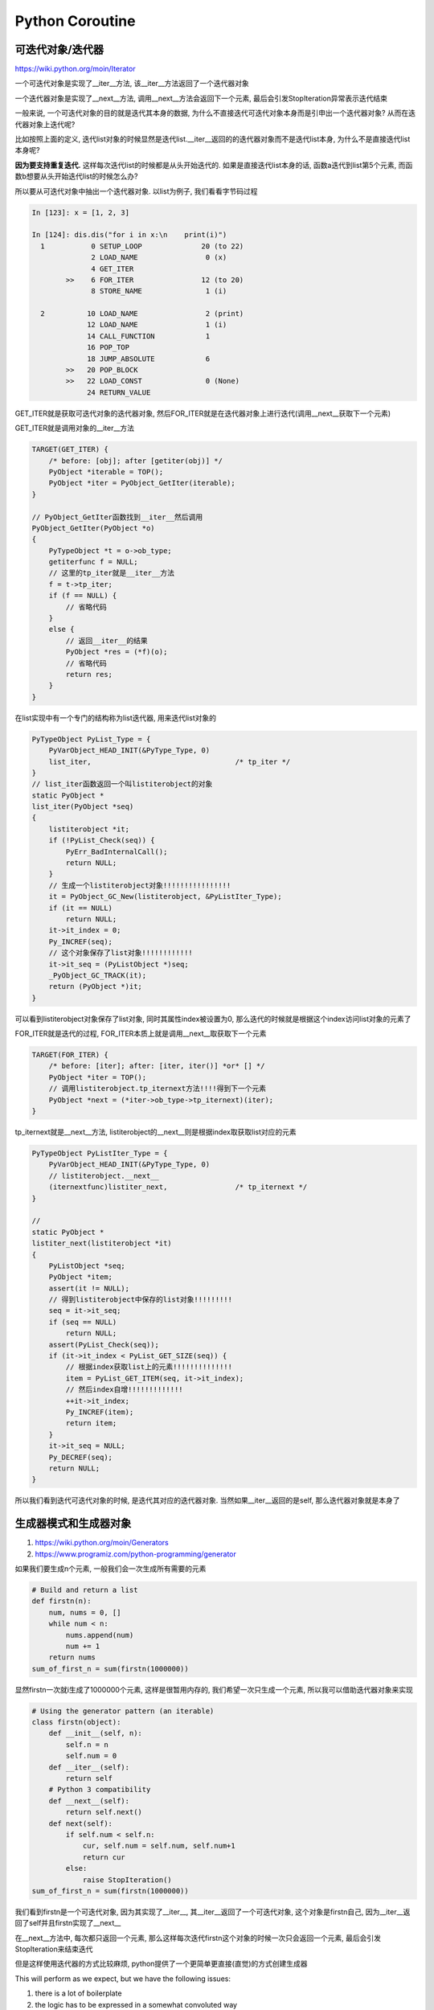 Python Coroutine
###################

可迭代对象/迭代器
=========================

https://wiki.python.org/moin/Iterator

一个可迭代对象是实现了__iter__方法, 该__iter__方法返回了一个迭代器对象

一个迭代器对象是实现了__next__方法, 调用__next__方法会返回下一个元素, 最后会引发StopIteration异常表示迭代结束

一般来说, 一个可迭代对象的目的就是迭代其本身的数据, 为什么不直接迭代可迭代对象本身而是引申出一个迭代器对象? 从而在迭代器对象上迭代呢?

比如按照上面的定义, 迭代list对象的时候显然是迭代list.__iter__返回的的迭代器对象而不是迭代list本身, 为什么不是直接迭代list本身呢?

**因为要支持重复迭代.** 这样每次迭代list的时候都是从头开始迭代的. 如果是直接迭代list本身的话, 函数a迭代到list第5个元素, 而函数b想要从头开始迭代list的时候怎么办?

所以要从可迭代对象中抽出一个迭代器对象. 以list为例子, 我们看看字节码过程


.. code-block:: python

    In [123]: x = [1, 2, 3]

    In [124]: dis.dis("for i in x:\n    print(i)")
      1           0 SETUP_LOOP              20 (to 22)
                  2 LOAD_NAME                0 (x)
                  4 GET_ITER
            >>    6 FOR_ITER                12 (to 20)
                  8 STORE_NAME               1 (i)

      2          10 LOAD_NAME                2 (print)
                 12 LOAD_NAME                1 (i)
                 14 CALL_FUNCTION            1
                 16 POP_TOP
                 18 JUMP_ABSOLUTE            6
            >>   20 POP_BLOCK
            >>   22 LOAD_CONST               0 (None)
                 24 RETURN_VALUE

GET_ITER就是获取可迭代对象的迭代器对象, 然后FOR_ITER就是在迭代器对象上进行迭代(调用__next__获取下一个元素)

GET_ITER就是调用对象的__iter__方法

.. code-block:: c++

    TARGET(GET_ITER) {
        /* before: [obj]; after [getiter(obj)] */
        PyObject *iterable = TOP();
        PyObject *iter = PyObject_GetIter(iterable);
    }

    // PyObject_GetIter函数找到__iter__然后调用
    PyObject_GetIter(PyObject *o)
    {
        PyTypeObject *t = o->ob_type;
        getiterfunc f = NULL;
        // 这里的tp_iter就是__iter__方法
        f = t->tp_iter;
        if (f == NULL) {
            // 省略代码
        }
        else {
            // 返回__iter__的结果
            PyObject *res = (*f)(o);
            // 省略代码
            return res;
        }
    }

在list实现中有一个专门的结构称为list迭代器, 用来迭代list对象的

.. code-block:: c++

    PyTypeObject PyList_Type = {
        PyVarObject_HEAD_INIT(&PyType_Type, 0)
        list_iter,                                  /* tp_iter */
    }
    // list_iter函数返回一个叫listiterobject的对象
    static PyObject *
    list_iter(PyObject *seq)
    {
        listiterobject *it;
        if (!PyList_Check(seq)) {
            PyErr_BadInternalCall();
            return NULL;
        }
        // 生成一个listiterobject对象!!!!!!!!!!!!!!!!
        it = PyObject_GC_New(listiterobject, &PyListIter_Type);
        if (it == NULL)
            return NULL;
        it->it_index = 0;
        Py_INCREF(seq);
        // 这个对象保存了list对象!!!!!!!!!!!!
        it->it_seq = (PyListObject *)seq;
        _PyObject_GC_TRACK(it);
        return (PyObject *)it;
    }

可以看到listiterobject对象保存了list对象, 同时其属性index被设置为0, 那么迭代的时候就是根据这个index访问list对象的元素了

FOR_ITER就是迭代的过程, FOR_ITER本质上就是调用__next__取获取下一个元素

.. code-block:: c++

    TARGET(FOR_ITER) {
        /* before: [iter]; after: [iter, iter()] *or* [] */
        PyObject *iter = TOP();
        // 调用listiterobject.tp_iternext方法!!!!得到下一个元素
        PyObject *next = (*iter->ob_type->tp_iternext)(iter);
    }

tp_iternext就是__next__方法, listiterobject的__next__则是根据index取获取list对应的元素

.. code-block:: c++

    PyTypeObject PyListIter_Type = {
        PyVarObject_HEAD_INIT(&PyType_Type, 0)
        // listiterobject.__next__
        (iternextfunc)listiter_next,                /* tp_iternext */
    }

    //
    static PyObject *
    listiter_next(listiterobject *it)
    {
        PyListObject *seq;
        PyObject *item;
        assert(it != NULL);
        // 得到listiterobject中保存的list对象!!!!!!!!!
        seq = it->it_seq;
        if (seq == NULL)
            return NULL;
        assert(PyList_Check(seq));
        if (it->it_index < PyList_GET_SIZE(seq)) {
            // 根据index获取list上的元素!!!!!!!!!!!!!!
            item = PyList_GET_ITEM(seq, it->it_index);
            // 然后index自增!!!!!!!!!!!!!
            ++it->it_index;
            Py_INCREF(item);
            return item;
        }
        it->it_seq = NULL;
        Py_DECREF(seq);
        return NULL;
    }

所以我们看到迭代可迭代对象的时候, 是迭代其对应的迭代器对象. 当然如果__iter__返回的是self, 那么迭代器对象就是本身了

生成器模式和生成器对象
===========================

1. https://wiki.python.org/moin/Generators
2. https://www.programiz.com/python-programming/generator

如果我们要生成n个元素, 一般我们会一次生成所有需要的元素

.. code-block:: python

    # Build and return a list
    def firstn(n):
        num, nums = 0, []
        while num < n:
            nums.append(num)
            num += 1
        return nums
    sum_of_first_n = sum(firstn(1000000))

显然firstn一次就i生成了1000000个元素, 这样是很暂用内存的, 我们希望一次只生成一个元素, 所以我可以借助迭代器对象来实现

.. code-block:: python

    # Using the generator pattern (an iterable)
    class firstn(object):
        def __init__(self, n):
            self.n = n
            self.num = 0
        def __iter__(self):
            return self
        # Python 3 compatibility
        def __next__(self):
            return self.next()
        def next(self):
            if self.num < self.n:
                cur, self.num = self.num, self.num+1
                return cur
            else:
                raise StopIteration()
    sum_of_first_n = sum(firstn(1000000))

我们看到firstn是一个可迭代对象, 因为其实现了__iter__, 其__iter__返回了一个可迭代对象, 这个对象是firstn自己, 因为__iter__返回了self并且firstn实现了__next__

在__next__方法中, 每次都只返回一个元素, 那么这样每次迭代firstn这个对象的时候一次只会返回一个元素, 最后会引发StopIteration来结束迭代

但是这样使用迭代器的方式比较麻烦, python提供了一个更简单更直接(直觉)的方式创建生成器

This will perform as we expect, but we have the following issues:

1. there is a lot of boilerplate
2. the logic has to be expressed in a somewhat convoluted way


.. code-block:: python

    # a generator that yields items instead of returning a list
    def firstn(n):
        num = 0
        while num < n:
            yield num
            num += 1

    sum_of_first_n = sum(firstn(1000000))

这样的firstn函数中不需要__iter__和__next__, 这些都被python自己处理了

参考2中说到: *Simply speaking, a generator is a function that returns an object (iterator) which we can iterate over (one value at a time).*

看看迭代生成的过程是怎么样的

.. code-block:: python

    In [125]: def test_g():
         ...:     for i in range(10):
         ...:         yield i
         ...:     return
         ...:

    In [126]: dis.dis(test_g)
      2           0 SETUP_LOOP              22 (to 24)
                  2 LOAD_GLOBAL              0 (range)
                  4 LOAD_CONST               1 (10)
                  6 CALL_FUNCTION            1
                  8 GET_ITER
            >>   10 FOR_ITER                10 (to 22)
                 12 STORE_FAST               0 (i)

      3          14 LOAD_FAST                0 (i)
                 16 YIELD_VALUE
                 18 POP_TOP
                 20 JUMP_ABSOLUTE           10
            >>   22 POP_BLOCK

      4     >>   24 LOAD_CONST               0 (None)
                 26 RETURN_VALUE

显然迭代生成器依然是遵循迭代协议, 返回对象的迭代器对象, 对迭代器对象进行调用__next__方法

我们看看生成器对象的__iter__和__next__

.. code-block:: c++

    PyTypeObject PyGen_Type = {
        PyVarObject_HEAD_INIT(&PyType_Type, 0)
        "generator",                                /* tp_name */
        PyObject_SelfIter,                          /* tp_iter */
        (iternextfunc)gen_iternext,                 /* tp_iternext */
    }

    // PyObject_SelfIter返回的self
    PyObject *
    PyObject_SelfIter(PyObject *obj)
    {
        Py_INCREF(obj);
        return obj;
    }

    // gen_iternext则是调用send方法
    static PyObject *
    gen_iternext(PyGenObject *gen)
    {
        return gen_send_ex(gen, NULL, 0, 0);
    }
    // 这是生成器在python对象的定义, 也就是generator.send
    PyObject *
    _PyGen_Send(PyGenObject *gen, PyObject *arg)
    {
        return gen_send_ex(gen, arg, 0, 0);
    }

**我们看到生成器的迭代器对象就是自己, 而迭代的__next__本质上调用了generator.send(None), 所以生成器运行的方式本质上只有generator.send一种!**

生成器是一次只需要生成和返回一个元素, 那么显然生成器对象需要记住当前迭代到了哪里? 在迭代器的例子中我们使用类, 把计数记住在对象中, 但是不是所有的生成器都是计数

所以生成器需要有一种方式记住运行到了哪里, 那么yield就是记住生成器执行到哪里的语句. 在dis生成器内部的时候, 会看到有YIELD_VALUE这个字节码

.. code-block:: c++

        TARGET(YIELD_VALUE) {
            retval = POP();

            if (co->co_flags & CO_ASYNC_GENERATOR) {
                PyObject *w = _PyAsyncGenValueWrapperNew(retval);
                Py_DECREF(retval);
                if (w == NULL) {
                    retval = NULL;
                    goto error;
                }
                retval = w;
            }
            // 记住生成器执行到哪个栈了
            f->f_stacktop = stack_pointer;
            why = WHY_YIELD;
            // 退出当前字节码过程
            goto fast_yield;
        }

我们看到这个字节码先把yield的结果包装一下, 然后把当前的frame对象的栈指针指向当前栈, 然后就退出当前字节码过程. 所以yield就是记住当前执行到哪个栈(语句), 然后退出, 返回结果给调用者.

**所以yield理解为return, 只是保存了当前执行到了哪一个字节码**


生成器中定义了send, close, throw这三个接口,

.. code-block:: c++

    PyTypeObject PyGen_Type = {
        PyVarObject_HEAD_INIT(&PyType_Type, 0)
        "generator",                                /* tp_name */
        gen_methods,                                /* tp_methods */
    }

    static PyMethodDef gen_methods[] = {
        {"send",(PyCFunction)_PyGen_Send, METH_O, send_doc},
        {"throw",(PyCFunction)gen_throw, METH_VARARGS, throw_doc},
        {"close",(PyCFunction)gen_close, METH_NOARGS, close_doc},
        {NULL, NULL}        /* Sentinel */
    };

而send中只是执行生成器中的字节码而已

.. code-block:: c++

    static PyObject *
    gen_send_ex(PyGenObject *gen, PyObject *arg, int exc, int closing)
    {
        // 省略了很多很多代码
        PyThreadState *tstate = PyThreadState_GET();
        // 生成器中的字节码
        PyFrameObject *f = gen->gi_frame;
        gen->gi_running = 1;
        // 执行这些字节码
        result = PyEval_EvalFrameEx(f, exc);
        gen->gi_running = 0;
    }

**所以生成器本意上是指每一步迭代只生成和返回一个元素的对象, 最后引发StopIteration来终止迭代. 我们也可以使用迭代器来实现这样的功能, 但是

生成器简化了创建迭代器的过程. 为了下一次迭代的时候能产生下一个元素, 所以生成器必须具备记住当前执行栈位置的能里, 这也是yield的作用.

生成器本质上只有一种运行方式, 就是调用generator.send, 迭代也是调用generator.send**


awaitable对象
===================

1. https://snarky.ca/how-the-heck-does-async-await-work-in-python-3-5/

2. https://www.python.org/dev/peps/pep-0492/

*Any yield from chain of calls ends with a yield. This is a fundamental mechanism of how Futures are implemented.
Since, internally, coroutines are a special kind of generators, every await is suspended by a yield somewhere down the chain of await calls
(please refer to PEP 3156 for a detailed explanation).* -参考2

**理解的关键在于上面一句中每一个await调用链都会最终被yield给暂停掉!**

这是可以理解的, 因为python中能暂停的语句只有yield, 而await语句和yield from一样, 只是一种代理模式而已, 可以理解为

.. code-block:: python

    await obj
    # 等同于
    yield from obj

    # 等同于
    for i in obj:
        yield i

**await和yield from是功能是一样的, 区分只是为了区别协程和生成器, 这样前者是应用在协程中而后者是应用在生成器中**

在参考1中提到

.. code-block:: python

    async def read_data(db):
        data = await db.fetch('SELECT ...')

*await, similarly to yield from, suspends execution of read_data coroutine until db.fetch awaitable completes and returns the result data.*

所以data就是保存db.fetch('SELECT ...')这个语句的结果, 而await就是等待db.fetch返回

而await后面只能跟awaitable对象, 可以是

1. A native coroutine object returned from a native coroutine function.

   协程对象

2. A generator-based coroutine object returned from a function decorated with types.coroutine().

   基于生成器的协程对象

3. An object with an __await__ method returning an iterator.

   一个对象, 其实现了__await__方法, 这个方法返回的是一个迭代器对象

选项3就是awaitable对象的定义了.


而为什么__await__方法返回的是一个迭代器对象?

1. 这个原因和为什么区分可迭代对象和迭代器一样, 都是为了能重复await一个awaitable对象

2. 因为await等同于yield from, 那么显然能yield from后面要跟着一个迭代器对象(生成器也是可迭代对象, 同时生成器自己是自己的迭代器对象)

来看看await的字节码

.. code-block:: python

    In [156]: class MyAwait:
         ...:
         ...:     def __init__(self):
         ...:         self.n = 1
         ...:         return
         ...:

    In [157]: async def test_my():
         ...:     x = MyAwait()
         ...:     result = await x
         ...:     return result
         ...:
         ...:

    In [158]: dis.dis(test_my)
      2           0 LOAD_GLOBAL              0 (MyAwait)
                  2 CALL_FUNCTION            0
                  4 STORE_FAST               0 (x)

      3           6 LOAD_FAST                0 (x)
                  8 GET_AWAITABLE
                 10 LOAD_CONST               0 (None)
                 12 YIELD_FROM
                 14 STORE_FAST               1 (result)

      4          16 LOAD_FAST                1 (result)
                 18 RETURN_VALUE


注意我们定义的MyAwait这个类并没有__await__方法, 这里只是看一下await的字节码. await的字节码为GET_AWAITABLE

.. code-block:: c++

    TARGET(GET_AWAITABLE) {
        PyObject *iterable = TOP();
        // 调用__await__然后检查其返回值
        PyObject *iter = _PyCoro_GetAwaitableIter(iterable);
        Py_DECREF(iterable);
    }

    // 
    PyObject *
    _PyCoro_GetAwaitableIter(PyObject *o)
    {
        unaryfunc getter = NULL;
        PyTypeObject *ot;
        // 这里显然如果是协程对象, 那么协程的__await__返回的就是自己
        if (PyCoro_CheckExact(o) || gen_is_coroutine(o)) {
            /* 'o' is a coroutine. */
            Py_INCREF(o);
            return o;
        }

        ot = Py_TYPE(o);
        if (ot->tp_as_async != NULL) {
            // 这里查询到__await__
            getter = ot->tp_as_async->am_await;
        }
        if (getter != NULL) {
            // 调用__await__!!!!!!!!!!!!!!!!!!
            PyObject *res = (*getter)(o);
            // 校验__await__的返回值是否是
            // 1. 协程对象
            // 2. 可迭代对象/迭代器对象
            if (res != NULL) {
                if (PyCoro_CheckExact(res) || gen_is_coroutine(res)) {
                    /* __await__ must return an *iterator*, not
                       a coroutine or another awaitable (see PEP 492) */
                    PyErr_SetString(PyExc_TypeError,
                                    "__await__() returned a coroutine");
                    Py_CLEAR(res);
                } else if (!PyIter_Check(res)) {
                    PyErr_Format(PyExc_TypeError,
                                 "__await__() returned non-iterator "
                                 "of type '%.100s'",
                                 Py_TYPE(res)->tp_name);
                    Py_CLEAR(res);
                }
            }
            return res;
        }
    }

所以await就是调用__await__以及校验__await__的返回值是否是迭代器对象, 然后接着的字节码是YIELD_FROM, 所有意味着我们要在返回的迭代器对象上进行迭代

下面是一个简单await对象的例子

.. code-block:: python

    class MyAwait:
        def __init__(self):
            self.n = 1
            return
        def send(self, v=None):
            if v is not None:
                print("start counting")
            if self.n != 5:
                old_n = self.n
                self.n += 1
                return "now counter ", old_n
            raise StopIteration
            return

        def __await__(self):
            return self

        def __next__(self):
            print("__next__")
            return self.send()

    async def test_my():
        m = MyAwait()
        await m
        return

我们定义了一个awaitable对象MyAwait, 然后定义了__await__方法, 返回的可迭代迭代器对象是自己, 所以要实现__next__方法, 而__iter__方法不是必须的

然后send方法是生成器必须的方法, 因为await一定要在async中使用, 而async中的yield from是调用send来运行awaitable对象的, 所以必须实现send方法

这里我们运行协程test_my

.. code-block:: python

    x = test_my()
    res = x.send(None)
    print(res)
    res = x.send(1)
    print(res)


结果为

__next__
('now counter ', 1)
start counting
('now counter ', 2)

当然await也可以和yield from 替换, 比如我们把await换成yield from, 也就是另一种写法, 只不过yield from针对的是迭代器

.. code-block:: python

    class MyNoSend:

        def __init__(self):
            self.n = 1
            return
        def __iter__(self):
            return self

        def __next__(self):
            print("__next__")
            if self.n != 5:
                old_n = self.n
                self.n += 1
                return "no send now counter ", old_n
            raise StopIteration
            return

    def test_no_send():
        m = MyNoSend()
        yield from m
        return

    y = test_no_send()
    res = next(y)
    print(res)
    res = next(y)
    print(res)

    '''
    结果为
    __next__
    ('no send now counter ', 1)
    __next__
    ('no send now counter ', 2)
    '''

**所以await后面肯定要接一个awaitable对象, 这个对象既是迭代器对象(实现了__next__), 同时也是一个协程/生成器对象(实现了send方法)**


Coroutine协程
====================

https://en.wikipedia.org/wiki/Coroutine

协程和线程最关键的区别就是线程是操作系统调用的, 而协程则是用户自己调用的, 或者说用户程序调用的, 这个程序称为EventLoop

所以协程切换的时候不会有像线程那样的系统开销(比如进入内核态等等), 而是完完全全只是一个程序切换到另外一个程序而已

在python中, async/await就定义了一个协程, 协程的运行都是通过send接口来实现的. python中的暂停只能是使用yield关键字

所以await链的最后也是yield, 而send也是从外层一直传递到yield层.

而如果调度两个协程, 这个是EventLoop的作用, 在标准库中有asyncio, 其他EventLoop有curio和trio, 本质上核心思路是一样的

比如在curio中

当一个协程进入等待状态, 那么就使用yield暂停, 然后把主动权交给EventLoop, EventLoop根据yield的返回值知道哪个协程需要等待什么样的操作

EventLoop就把协程和io给关联起来, 把这个io操作放到线程池中运行, 同时执行另外一个协程. 当某个io在线程池中完成了, 那么EventLoop得到

通知后把该完成的io对应的协程找到, 然后通过send把结果发送给协程, 这样协程就可以根据send的值又继续执行了


总结下来就是协程通过yield暂停, EventLoop得到io结果只会通过send重新启动协程




